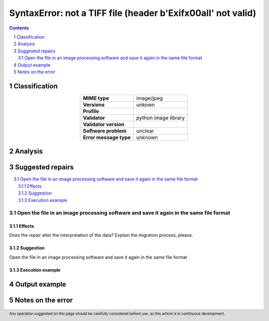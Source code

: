 ==============================================================
SyntaxError: not a TIFF file (header b'Exif\x00aII' not valid)
==============================================================

.. footer:: Any operation suggested on this page should be carefully considered before use, as this article is in continuous development.

.. contents::
   :depth: 2

.. section-numbering::

--------------
Classification
--------------

.. list-table::
   :align: center

   * - **MIME type**
     - image/jpeg
   * - **Versions**
     - unkown
   * - **Profile**
     - 
   * - **Validator**
     - python image library
   * - **Validator version**
     - 
   * - **Software problem**
     - unclear
   * - **Error message type**
     - unknown

--------
Analysis
--------


-----------------
Suggested repairs
-----------------
.. contents::
   :local:

Open the file in an image processing software and save it again in the same file format
=======================================================================================

Effects
~~~~~~~

Does the repair alter the interpretation of the data? Explain the migration process, please.

Suggestion
~~~~~~~~~~

Open the file in an image processing software and save it again in the same file format

Execution example
~~~~~~~~~~~~~~~~~
	

--------------
Output example
--------------


------------------
Notes on the error
------------------
	


